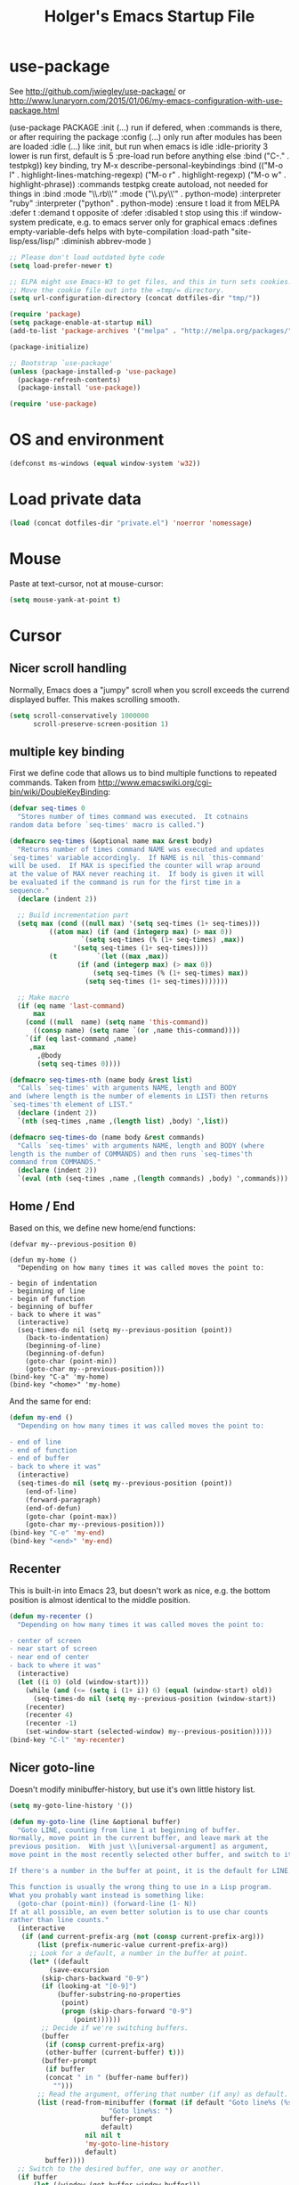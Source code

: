 #+TITLE: Holger's Emacs Startup File
#+SEQ_TODO: TODO DISABLED | DONE
# OPTIONS: H:2 num:nil toc:t
# STARTUP: oddeven
# STARTUP: overview

* use-package

See http://github.com/jwiegley/use-package/
 or http://www.lunaryorn.com/2015/01/06/my-emacs-configuration-with-use-package.html


(use-package PACKAGE
:init (...)                      run if defered, when :commands is there, or after requiring the package
:config (...)                    only run after modules has been are loaded
:idle (...)                      like :init, but run when emacs is idle
:idle-priority 3                 lower is run first, default is 5
:pre-load                        run before anything else
:bind ("C-." . testpkg))         key binding, try M-x describe-personal-keybindings
:bind (("M-o l" . highlight-lines-matching-regexp)
       ("M-o r" . highlight-regexp)
       ("M-o w" . highlight-phrase))
:commands testpkg                create autoload, not needed for things in :bind
:mode "\\.rb\\'"
:mode ("\\.py\\'" . python-mode)
:interpreter "ruby"
:interpreter ("python" . python-mode)
:ensure t                        load it from MELPA
:defer t
:demand t                        opposite of :defer
:disabled t                      stop using this
:if window-system                predicate, e.g. to emacs server only for graphical emacs
:defines empty-variable-defs     helps with byte-compilation
:load-path "site-lisp/ess/lisp/"
:diminish abbrev-mode
)

#+BEGIN_SRC emacs-lisp
;; Please don't load outdated byte code
(setq load-prefer-newer t)

;; ELPA might use Emacs-W3 to get files, and this in turn sets cookies.
;; Move the cookie file out into the =tmp/= directory.
(setq url-configuration-directory (concat dotfiles-dir "tmp/"))

(require 'package)
(setq package-enable-at-startup nil)
(add-to-list 'package-archives '("melpa" . "http://melpa.org/packages/"))

(package-initialize)

;; Bootstrap `use-package'
(unless (package-installed-p 'use-package)
  (package-refresh-contents)
  (package-install 'use-package))

(require 'use-package)
#+END_SRC


* OS and environment

#+BEGIN_SRC emacs-lisp
(defconst ms-windows (equal window-system 'w32))
#+END_SRC

* Load private data

#+BEGIN_SRC emacs-lisp
(load (concat dotfiles-dir "private.el") 'noerror 'nomessage)
#+END_SRC

* Mouse

Paste at text-cursor, not at mouse-cursor:

#+BEGIN_SRC emacs-lisp
(setq mouse-yank-at-point t)
#+END_SRC

* Cursor
** Nicer scroll handling

Normally, Emacs does a "jumpy" scroll when you scroll exceeds the
currend displayed buffer. This makes scrolling smooth.

#+BEGIN_SRC emacs-lisp
(setq scroll-conservatively 1000000
      scroll-preserve-screen-position 1)
#+END_SRC
** multiple key binding
First we define code that allows us to bind multiple functions to
repeated commands. Taken from
[[http://www.emacswiki.org/cgi-bin/wiki/DoubleKeyBinding]]:

#+BEGIN_SRC emacs-lisp
(defvar seq-times 0
  "Stores number of times command was executed.  It cotnains
random data before `seq-times' macro is called.")

(defmacro seq-times (&optional name max &rest body)
  "Returns number of times command NAME was executed and updates
`seq-times' variable accordingly.  If NAME is nil `this-command'
will be used.  If MAX is specified the counter will wrap around
at the value of MAX never reaching it.  If body is given it will
be evaluated if the command is run for the first time in a
sequence."
  (declare (indent 2))

  ;; Build incrementation part
  (setq max (cond ((null max) '(setq seq-times (1+ seq-times)))
		  ((atom max) (if (and (integerp max) (> max 0))
				  `(setq seq-times (% (1+ seq-times) ,max))
				'(setq seq-times (1+ seq-times))))
		  (t          `(let ((max ,max))
				 (if (and (integerp max) (> max 0))
				     (setq seq-times (% (1+ seq-times) max))
				   (setq seq-times (1+ seq-times)))))))

  ;; Make macro
  (if (eq name 'last-command)
      max
    (cond ((null  name) (setq name 'this-command))
	  ((consp name) (setq name `(or ,name this-command))))
    `(if (eq last-command ,name)
	 ,max
       ,@body
       (setq seq-times 0))))

(defmacro seq-times-nth (name body &rest list)
  "Calls `seq-times' with arguments NAME, length and BODY
and (where length is the number of elements in LIST) then returns
`seq-times'th element of LIST."
  (declare (indent 2))
  `(nth (seq-times ,name ,(length list) ,body) ',list))

(defmacro seq-times-do (name body &rest commands)
  "Calls `seq-times' with arguments NAME, length and BODY (where
length is the number of COMMANDS) and then runs `seq-times'th
command from COMMANDS."
  (declare (indent 2))
  `(eval (nth (seq-times ,name ,(length commands) ,body) ',commands)))
#+END_SRC

** Home / End
Based on this, we define new home/end functions:

#+BEGIN_SRC emacs-list
(defvar my--previous-position 0)

(defun my-home ()
  "Depending on how many times it was called moves the point to:

- begin of indentation
- beginning of line
- begin of function
- beginning of buffer
- back to where it was"
  (interactive)
  (seq-times-do nil (setq my--previous-position (point))
    (back-to-indentation)
    (beginning-of-line)
    (beginning-of-defun)
    (goto-char (point-min))
    (goto-char my--previous-position)))
(bind-key "C-a" 'my-home)
(bind-key "<home>" 'my-home)
#+END_SRC

And the same for end:

#+BEGIN_SRC emacs-lisp
(defun my-end ()
  "Depending on how many times it was called moves the point to:

- end of line
- end of function
- end of buffer
- back to where it was"
  (interactive)
  (seq-times-do nil (setq my--previous-position (point))
    (end-of-line)
    (forward-paragraph)
    (end-of-defun)
    (goto-char (point-max))
    (goto-char my--previous-position)))
(bind-key "C-e" 'my-end)
(bind-key "<end>" 'my-end)
#+END_SRC

** Recenter
This is built-in into Emacs 23, but doesn't work as nice, e.g. the
bottom position is almost identical to the middle position.

#+BEGIN_SRC emacs-lisp
(defun my-recenter ()
  "Depending on how many times it was called moves the point to:

- center of screen
- near start of screen
- near end of center
- back to where it was"
  (interactive)
  (let ((i 0) (old (window-start)))
    (while (and (<= (setq i (1+ i)) 6) (equal (window-start) old))
      (seq-times-do nil (setq my--previous-position (window-start))
	(recenter)
	(recenter 4)
	(recenter -1)
	(set-window-start (selected-window) my--previous-position)))))
(bind-key "C-l" 'my-recenter)
#+END_SRC

** Nicer goto-line

Doesn't modify minibuffer-history, but use it's own little history
list.

#+BEGIN_SRC emacs-lisp
(setq my-goto-line-history '())

(defun my-goto-line (line &optional buffer)
  "Goto LINE, counting from line 1 at beginning of buffer.
Normally, move point in the current buffer, and leave mark at the
previous position.  With just \\[universal-argument] as argument,
move point in the most recently selected other buffer, and switch to it.

If there's a number in the buffer at point, it is the default for LINE.

This function is usually the wrong thing to use in a Lisp program.
What you probably want instead is something like:
  (goto-char (point-min)) (forward-line (1- N))
If at all possible, an even better solution is to use char counts
rather than line counts."
  (interactive
   (if (and current-prefix-arg (not (consp current-prefix-arg)))
       (list (prefix-numeric-value current-prefix-arg))
     ;; Look for a default, a number in the buffer at point.
     (let* ((default
	      (save-excursion
		(skip-chars-backward "0-9")
		(if (looking-at "[0-9]")
		    (buffer-substring-no-properties
		     (point)
		     (progn (skip-chars-forward "0-9")
			    (point))))))
	    ;; Decide if we're switching buffers.
	    (buffer
	     (if (consp current-prefix-arg)
		 (other-buffer (current-buffer) t)))
	    (buffer-prompt
	     (if buffer
		 (concat " in " (buffer-name buffer))
	       "")))
       ;; Read the argument, offering that number (if any) as default.
       (list (read-from-minibuffer (format (if default "Goto line%s (%s): "
					     "Goto line%s: ")
					   buffer-prompt
					   default)
				   nil nil t
				   'my-goto-line-history
				   default)
	     buffer))))
  ;; Switch to the desired buffer, one way or another.
  (if buffer
      (let ((window (get-buffer-window buffer)))
	(if window (select-window window)
	  (switch-to-buffer-other-window buffer))))
  ;; Leave mark at previous position
  (or (region-active-p) (push-mark))
  ;; Move to the specified line number in that buffer.
  (save-restriction
    (widen)
    (goto-char (point-min))
    (if (eq selective-display t)
	(re-search-forward "[\n\C-m]" nil 'end (1- line))
      (forward-line (1- line)))))

(bind-key "M-g g"   'my-goto-line)
(bind-key "M-g M-g" 'my-goto-line)
#+END_SRC

* Yank and Delete
** Delete word or yank
The following may be of interest to people who (a) are happy with
"C-w" and friends for killing and yanking, (b) use
"transient-mark-mode", (c) also like the traditional Unix tty
behaviour that "C-w" deletes a word backwards. It tweaks "C-w" so
that, if the mark is inactive, it deletes a word backwards instead of
killing the region. Without that tweak, the C-w would create an error
text without an active region.

http://www.emacswiki.org/emacs/DefaultKillingAndYanking#toc2

#+BEGIN_SRC emacs-lisp
(defadvice kill-region (before unix-werase activate compile)
  "When called interactively with no active region, delete a single word
    backwards instead."
  (interactive
   (if mark-active (list (region-beginning) (region-end))
     (list (save-excursion (backward-word 1) (point)) (point)))))
#+END_SRC
** Selection deletion
Use delete-selection mode:

#+BEGIN_SRC emacs-lisp
(delete-selection-mode t)
#+END_SRC

** Deletion in readonly buffer
Be silent when killing text from read only buffer:

#+BEGIN_SRC emacs-lisp
(setq kill-read-only-ok t)
#+END_SRC

** Join lines at killing
If at end of line, join with following; otherwise kill line.
Deletes whitespace at join.

#+BEGIN_SRC emacs-lisp
(defun kill-and-join-forward (&optional arg)
  "If at end of line, join with following; otherwise kill line.
Deletes whitespace at join."
  (interactive "P")
  (if (and (eolp) (not (bolp)))
      (delete-indentation t)
    (kill-line arg)))

(bind-key "C-k" 'kill-and-join-forward)
#+END_SRC

** DISABLED: Yank

# BEGIN_SRC emacs-lisp
(defun my-yank (&optional arg)
  "Reinsert (\"paste\") the last stretch of killed text.
More precisely, reinsert the stretch of killed text most recently
killed OR yanked. Put mark at end, and set point at
beginning (the opposite of `yank'). With just
\\[universal-argument] as argument, same but put mark at
beginning (and point at end). With argument N, reinsert the Nth
most recently killed stretch of killed text.

When this command inserts killed text into the buffer, it honors
`yank-excluded-properties' and `yank-handler' as described in the
doc string for `insert-for-yank-1', which see.

See also the command `yank-pop' (\\[yank-pop])."
  (interactive "*P")
  (setq yank-window-start (window-start))
  ;; If we don't get all the way thru, make last-command indicate that
  ;; for the following command.
  (setq this-command t)
  (push-mark (point))
  (insert-for-yank (current-kill (cond
				  ((listp arg) 0)
				  ((eq arg '-) -2)
				  (t (1- arg)))))
  (unless (consp arg)
      ;; This is like exchange-point-and-mark, but doesn't activate the mark.
      ;; It is cleaner to avoid activation, even though the command
      ;; loop would deactivate the mark because we inserted text.
      (goto-char (prog1 (mark t)
		   (set-marker (mark-marker) (point) (current-buffer)))))
  ;; If we do get all the way thru, make this-command indicate that.
  (if (eq this-command t)
      (setq this-command 'yank))
  nil)

(bind-key "C-y" 'my-yank)
# END_SRC

** Dynamic char deletion

The following is from Boojum's post in
[[http://www.reddit.com/r/emacs/comments/b1r8a/remacs_tell_us_about_the_obscure_but_useful/]].

I don't want to kill the comment, just the prefix to it. So that

// The quick brown fox[]
// jumps over the lazy dog.

becomes

// The quick brown fox[] jumps over the lazy dog.

#+BEGIN_SRC emacs-lisp
(defun delete-char-dynamic (&optional arg)
  "If at end of line, intelligently join to the following;
otherwise delete."
  (interactive "p")
  (if (or (not (eolp)) (bolp))
      (delete-char arg)
    (let ((start (point))
          (in-comment (eq (get-text-property (point) 'face)
                          'font-lock-comment-face)))
      (forward-char)
      (skip-chars-forward " \  ")
      (if (and in-comment (looking-at comment-start-skip))
          (goto-char (match-end 0)))
      (delete-region start (point))
      (when (and (not (eolp))
                 (/= (char-before) ? )
                 (/= (char-before) ?\  ))
        (insert-char ?  1)
        (backward-char)))))

;; Make delete-selection-mode work with it
(put 'delete-char-dynamic 'delete-selection 'supersede)

;; Rebind DELETE and friends to our version
(bind-key "<deletechar>" 'delete-char-dynamic)
(bind-key "<delete>" 'delete-char-dynamic)
(bind-key "C-d" 'delete-char-dynamic)
#+END_SRC

* Entering text

Use decimal for `C-q', not octal. Hey, who's using octal nowaydays?

#+BEGIN_SRC emacs-lisp
(setq read-quoted-char-radix 10)
#+END_SRC
* Completion

#+BEGIN_SRC emacs-lisp
(setq ;; ignore case when reading a file name completion
      read-file-name-completion-ignore-case t
      ;; do not consider case significant in completion (GNU Emacs default)
      completion-ignore-case t
      ;; lets TAB do completion as well
      tab-always-indent 'complete
      completions-format 'vertical)

;; Doesn't work with ido
;; (partial-completion-mode 1)
;; (setq completion-auto-help 'lazy)
#+END_SRC

* Indentation
** Indent yanked text
Let yanked text immediately be indented, based on an old version of
[[http://www.emacswiki.org/emacs/AutoIndentation]]:

# TODO: update with a newer version

#+BEGIN_SRC emacs-lisp
(defadvice yank (after indent-region activate)
  (if (member major-mode
              '(emacs-lisp-mode scheme-mode lisp-mode
                                c-mode c++-mode objc-mode
                                latex-mode plain-tex-mode))
      (let ((mark-even-if-inactive t))
        (indent-region (region-beginning) (region-end) nil))))

(defadvice yank-pop (after indent-region activate)
  (if (member major-mode
              '(emacs-lisp-mode scheme-mode lisp-mode
                                c-mode c++-mode objc-mode
                                latex-mode plain-tex-mode))
      (let ((mark-even-if-inactive t))
	(indent-region (region-beginning) (region-end) nil))))
#+END_SRC

** Swap RET and C-j

#+BEGIN_SRC emacs-lisp
(bind-key "RET" 'newline-and-indent)

(bind-key "C-j" 'newline)
#+END_SRC
* Frames (Windows)

#+BEGIN_SRC emacs-lisp
;; http://www.emacswiki.org/emacs/frame-cmds.el

;; Deleting frames ("X11-Windows") isn't as easy as it should
;;
;; Override delete-window to actually delete the frame if the buffer is
;; the only currently displayed buffer.

(defadvice delete-window (around delete-window (&optional window) activate)
  (interactive)
  (save-current-buffer
    (setq window (or window (selected-window)))
    (select-window window)
    (if (one-window-p t)
	(delete-frame)
      ad-do-it (selected-window))))


;; Candidate as replacement for `kill-buffer', at least when used
;; interactively. Should not just redefine `kill-buffer', because some
;; programs count on a specific other buffer taking the place of the
;; killed buffer (in the window).
(defun my--kill-buffer-and-window (&optional buffer)
  "Kill buffer BUFFER-OR-NAME.
The argument may be a buffer or the name of an existing buffer.
Argument nil or omitted means kill the current buffer. Return t
if the buffer is actually killed, nil otherwise.

Unlike `kill-buffer', this also will delete the current window if
there are several windows open."
  (interactive)
  (setq buffer (or buffer (current-buffer)))
  (unless (one-window-p)
    (delete-window))
  (kill-buffer buffer)
  ;; TODO: only delete the frame if it isn't the first one
  ;; (when (> (length (frame-list)) 1)
  ;;   (delete-frame))
  )

(bind-key "C-x k" 'my--kill-buffer-and-window)


(bind-key "<M-down>" 'enlarge-window)

(bind-key "<M-up>" 'shrink-window)


(defun my-zoom-next-buffer2 ()
  (let ((curbuf (current-buffer))
	(firstbuf nil))
    (dolist (buffer (buffer-list))
      (with-current-buffer buffer
	;(princ (format "name %s, fn %s\n" (buffer-name) buffer-file-name))
	(unless (or
		 ;; Don't mention internal buffers.
		 (string= (substring (buffer-name) 0 1) " ")
		 ;; No buffers without files.
		 (not buffer-file-name)
		 ;; Skip the current buffer
		 (eq buffer curbuf)
		 )
	  ;(princ (format " nme %s, fn %s\n" (buffer-name) buffer-file-name))
	  (unless firstbuf
	    (setq firstbuf buffer))
	    ;;(print buffer)
	  )))
    (when firstbuf
      ;(princ (format "new buffer: %s.\n" firstbuf))
      (bury-buffer)
      (switch-to-buffer firstbuf)
      )
  )
)

(defun my-explode-window ()
  "If there is only one window displayed, act like C-x2. If there
are two windows displayed, act like C-x1:"
  (interactive)
  (if (one-window-p t)
      (progn
	(split-window-vertically)
	(other-window 1)
	(my-zoom-next-buffer2)
	(other-window -1))
    (delete-other-windows)
  ))

(bind-key "<f5>" 'my-explode-window)
#+END_SRC
* Buffers

#+BEGIN_SRC emacs-lisp
;; http://www.emacswiki.org/emacs/mybuffers.el
(defvar mybuffers-repetitions 0
  "Number of times `mybuffers-switch' was repeated.")

(defvar mybuffers-list ()
  "List of non-special buffers open.")

(defun mybuffers-filter-buffers (filter-function)
  "Returns a list of buffers that match FILTER-FUNCTION."
  (delq nil
        (mapcar (lambda (buffer)
                  (if (funcall filter-function buffer) buffer nil))
                (buffer-list))))

(defun mybuffers-special-buffer-p (buffer)
  "Returns t if BUFFER is one of the special buffers, `nil' otherwise.
A special buffer is one whose name starts with an asterisk. And `TAGS'."
  (let ((name (buffer-name buffer)))
    (or (string-match "^ ?\\*" name)
        (equal "TAGS" name))))

(defun mybuffers-normal-buffer-p (buffer)
  "This is the complement of `mybuffers-special-buffer-p'."
  (not (mybuffers-special-buffer-p buffer)))

(defun mybuffers-reorder-buffer-list (new-list)
  "Reorder buffer list using NEW-LIST."
  (while new-list
    (bury-buffer (car new-list))
    (setq new-list (cdr new-list))))

(defun mybuffers-swap (the-list i j)
  "Swap I and J elements in THE-LIST."
  (let ((tmp (nth j the-list))
        (vec (vconcat the-list)))
    (aset vec i tmp)
    (aset vec j (nth i the-list))
    (append vec nil)))

(defun mybuffers-rotate-next (the-list)
  "Delete first elem in THE-LIST and append it to the end."
  (append (cdr the-list) (list (car the-list))))

(defun mybuffers-rotate-prev (the-list)
  "Delete last elem in THE-LIST and append it to the start."
  (append (last the-list) (butlast the-list)))

(defun mybuffers--switch (dir-next)
  "Switch to buffer in my buffer list.
You should bind this function to Ctrl-Tab or something."
  (interactive)
  ;; if the last command wasn't a switch buffer, reset
  (when (not (or (eq last-command 'mybuffers-switch-next)
		 (eq last-command 'mybuffers-switch-prev)))
    (setq mybuffers-repetitions 0
          mybuffers-list (mybuffers-filter-buffers 'mybuffers-normal-buffer-p)))
  ;; if the current buffer is not a special buffer
  (when (not (mybuffers-special-buffer-p (current-buffer)))
    (setq mybuffers-repetitions (1+ mybuffers-repetitions))
    ;; swap or rotate
    (if (< mybuffers-repetitions (length mybuffers-list))
        (setq mybuffers-list (mybuffers-swap mybuffers-list 0 mybuffers-repetitions))
      (setq mybuffers-list (if dir-next
			       (mybuffers-rotate-next mybuffers-list)
			     (mybuffers-rotate-prev mybuffers-list)))
      (setq mybuffers-repetitions 0)))
  ;; switch to 1st buffer
  (switch-to-buffer (elt mybuffers-list 0))
  (mybuffers-reorder-buffer-list
   (append mybuffers-list
	   (mybuffers-filter-buffers 'mybuffers-special-buffer-p))))

(defun mybuffers-switch-next ()
  "Switch to next buffer."
  (interactive)
  (mybuffers--switch t))

(defun mybuffers-switch-prev ()
  "Switch to previous buffer."
  (interactive)
  (mybuffers--switch nil))


;; http://www.xsteve.at/prg/emacs/bubble-buffer.el
(defvar bubble-buffer-max-display-length (- (frame-width) 5)
  "Maximum number of characters to display in the minibuffer when bubbling.")

(defvar bubble-buffer-omit-regexp "\\*"
  "Regexp for buffer-names that should be skipped when bubbling buffers with
bubble-buffer-next and bubble-buffer-previous.
For example you could use \"\\\\*.+\\\\*\" to exclude all buffers that contain two *'s.")

(defun bubble-buffer-omit-buffer (buffer)
  "return nil if the buffer should be omitted, otherwise the buffer name"
  (let ((buf-name (buffer-name buffer)))
    (unless (and bubble-buffer-omit-regexp (string-match bubble-buffer-omit-regexp buf-name))
      buf-name)))


(defun bubble-buffer-next-2()
  (if (not (eq last-command 'bubble-buffer-next))
      (progn (setq bubble-buffer-list (copy-alist (buffer-list)))
             (delq (get-buffer " *Minibuf-0*") bubble-buffer-list)
             (delq (get-buffer " *Minibuf-1*") bubble-buffer-list)
             (setq bubble-buffer-buried-list nil)))
  (let* ((cur-buf (current-buffer))
         (b-list (delq nil (mapcar 'bubble-buffer-omit-buffer (cdr bubble-buffer-list))))
         (doit b-list)
         (rest nil)
         (s))
    (while doit
      (add-to-list 'bubble-buffer-buried-list (car bubble-buffer-list))
      (bury-buffer (car bubble-buffer-list))
      (setq bubble-buffer-list (cdr bubble-buffer-list))
      (switch-to-buffer (car bubble-buffer-list))
      (setq rest (cdr (copy-alist bubble-buffer-list)))
      (while rest
        (bury-buffer (car rest))
        (setq rest (cdr rest)))
      (setq doit (not (bubble-buffer-omit-buffer (current-buffer)))))
    ;;(message "%S" bubble-buffer-list)
    (if b-list
        (progn
          (setq b-list (cdr b-list))
          (setq s (concat
                   "Next: "
                   (if b-list (format "%S" b-list "") "")
                   "[end]"))
          (message "%s" (concat
			 (substring s 0 (min bubble-buffer-max-display-length (length s)))
			 " ...")))
      (message "Already at the end of the buffer-list"))))


(defun bubble-buffer-previous-2()
  (unless (eq last-command 'bubble-buffer-next)
    (setq bubble-buffer-buried-list nil))
  (setq this-command 'bubble-buffer-next)
  (if bubble-buffer-buried-list
      (progn
        (let ((doit t)
              (s)
              (b-list))
          (while doit
            (add-to-list 'bubble-buffer-list (car bubble-buffer-buried-list))
            (switch-to-buffer (car bubble-buffer-buried-list))
            (setq bubble-buffer-buried-list (cdr bubble-buffer-buried-list))
            (setq doit (not (bubble-buffer-omit-buffer (current-buffer))))))
        (setq b-list (delq nil (mapcar 'bubble-buffer-omit-buffer bubble-buffer-buried-list)))
        (setq s (concat
                 "Prev: "
                 (if b-list (format "%S" b-list "") "")
                 "[start]"))
        (message "%s" (concat
		       (substring s 0 (min bubble-buffer-max-display-length (length s))) " ...")))
    (message "Already at the start of the bubble-buffer-list")))


(defun bubble-buffer-next()
  "If you have only one window open, then bubble down one entry in the buffer list.
Switch to the next buffer on the list.

If more than one window is open, then just move to the next one."
  (interactive)
  (if (eq (count-windows) 1)
      (bubble-buffer-next-2)
    (other-window 1)
    ))


(defun bubble-buffer-previous()
  "If you have only one window open, then undo one bubbling step from bubble-buffer-next.
Switch to the buffer before the bubbled up buffer in the buffer list

If more than one window is open, then just move to the previous one."
  (interactive)
  (if (eq (count-windows) 1)
      (bubble-buffer-prev-2)
    (other-window -1)
    ))


(bind-key "<f6>"   'bubble-buffer-next)
(bind-key "S-<f6>" 'bubble-buffer-previous)


;; Insert buffer at current position
(bind-key "C-x I" 'insert-buffer)


;; Protect *scratch*
;; http://www.emacswiki.org/emacs/ProtBuf

(defvar protect-buffer-from-kill-mode nil
  "*If non-`nil', then prevent buffer from being accidentally killed.
This variable is local to all buffers.")
(progn
  (make-variable-buffer-local 'protect-buffer-from-kill-mode)
  (put 'protect-buffer-from-kill-mode 'permanent-local t)
  (or (assq 'protect-buffer-from-kill-mode minor-mode-alist)
      (setq minor-mode-alist (cons '(protect-buffer-from-kill-mode " prot")
                                   minor-mode-alist))))

(defun protect-buffer-from-kill-mode (&optional prefix buffer)
  "Protect buffer from being killed.
To remove this protection, call this command with a negative prefix argument."
  (interactive "P")
  (or buffer (setq buffer (current-buffer)))
  (save-excursion
    ;; Each cond does its own set-buffer *after* comparing prefix just in
    ;; case there's a buffer-local variable `prefix' to screw up the works.
    (cond
     ((null prefix)
      (set-buffer buffer)
      (setq protect-buffer-from-kill-mode
            (not protect-buffer-from-kill-mode)))
     ((>= prefix 0)
      (set-buffer buffer)
      (setq protect-buffer-from-kill-mode t))
     (t
      (set-buffer buffer)
      (setq protect-buffer-from-kill-mode nil)))
    ;; This is always done because kill-buffer-query-functions might have
    ;; been buffer-local when this package was initially loaded, leaving
    ;; the global value unchanged.
    (add-hook 'kill-buffer-query-functions 'protect-buffer-from-kill)))

;; This function is listed in kill-buffer-query-functions; it should return
;; nil if the buffer should not be killed, t otherwise.
(defun protect-buffer-from-kill ()
  (cond
   (protect-buffer-from-kill-mode
    (message "Buffer \"%s\" is protected from being killed." (buffer-name))
    nil)
   (t)))

(add-hook 'kill-buffer-query-functions 'protect-buffer-from-kill)

(protect-buffer-from-kill-mode nil (get-buffer "*scratch*"))
#+END_SRC

* Entering/exiting Emacs

#+BEGIN_SRC emacs-lisp
;; get rid of yes-or-no questions - y or n is enough
(fset 'yes-or-no-p 'y-or-n-p)

;; Delete 'process-kill-buffer-query-function from kill-buffer-query-function.
;; http://www.masteringemacs.org/articles/2010/11/14/disabling-prompts-emacs/
(setq kill-buffer-query-functions
  (remq 'process-kill-buffer-query-function kill-buffer-query-functions))

(setq ;; Do without annoying startup msg.
      inhibit-startup-message t

      ;; This inhibits the initial startup echo area message.
      inhibit-startup-echo-area-message "schurig"

      ;; Don't ask when running revert-buffer
      revert-without-query (quote (""))

      ;; Empty scratch message
      initial-scratch-message nil

      ;; Include current buffer name in the title bar
      frame-title-format '(buffer-file-name "%f" ("%b"))

      ;; Don't ask for killing emacs
      ;;(setq confirm-kill-emacs t)

      ;; Set up default editing mode.
      major-mode 'indented-text-mode

      ;; Custom file, part one
      custom-file (concat dotfiles-dir "custom.el")
      )

;; Custom file, part two
(if (file-exists-p custom-file) (load-file custom-file))
#+END_SRC

** Delete previous identical history entries
#+BEGIN_SRC emacs-lisp
(setq history-delete-duplicates t
      tabify-regexp "^\t* [ \t]+"
      )
#+END_SRC

** Don't run version control hooks

Don't run vc-git & friends, we have magit

#+BEGIN_SRC emacs-lisp
(defun vc-find-file-hook ()
  "Dummy, overriding the one in vc-hooks.el"
  (setq vc-mode nil))
(setq vc-handled-backends nil)
#+END_SRC
* File opening/saving

#+BEGIN_SRC emacs-lisp
(use-package ffap
	     :commands
	     find-file-at-point
	     :bind ("C-x C-p" . find-file-at-point)
	     )

;; rebind C-x C-f and others to the ffap bindings (see variable ffap-bindings)
;; (ffap-bindings)
;; C-u C-x C-f finds the file at point
;; (setq ffap-require-prefix t)
#+END_SRC

#+BEGIN_SRC emacs-lisp
;; Auto decompress compressed files.
(auto-compression-mode t)

(setq ;; Never show GTK file open dialog
      use-file-dialog nil
      ;; don't add newlines to end of buffer when scrolling, but show them
      next-line-add-newlines nil
      ;; Preserve hard links to the file you´re editing (this is
      ;; especially important if you edit system files)
      backup-by-copying-when-linked t
      ;; Just never create backup files at all
      ;;make-backup-files nil
      backup-directory-alist (list (cons "." (concat dotfiles-dir "tmp/bak/")))
      ;; Make sure your text files end in a newline
      require-final-newline t
      ;; Disable auto-save (#init.el# file-names)
      auto-save-default nil)

;; Don't open Qt's *.pro files as IDLWAVE files TODO move to development
(add-to-list 'auto-mode-alist '("\\.pro$" . fundamental-mode))

;; Open *.h files normally in c++ mode
(add-to-list 'auto-mode-alist '("\\.h$" . c++-mode))
(add-to-list 'auto-mode-alist '("\\.inl\\'" . c++-mode))

(setq auto-save-list-file-prefix (concat dotfiles-dir "tmp/auto-save-list/saves-"))


;; quickly safe
(bind-key "<f2>" 'save-buffer)
#+END_SRC
* Display
** Display: Frame display

#+BEGIN_SRC emacs-lisp
;; ~/.Xresources
;; Emacs.geometry: 120x55
;; Emacs.Font:	terminus 11
;; Emacs.verticalScrollBars: right
;; Emacs.toolBar: off
;; Emacs*Background: #000000
;; Emacs*Foreground: #7f7f7f

;; Automatically merge ~/.Xresources after changes
(defun merge-x-resources ()
  (let ((file (file-name-nondirectory (buffer-file-name))))
    (when (or (string= file ".Xdefaults")
	      (string= file ".Xresources"))
      (start-process "xrdb" nil "xrdb" "-merge" (buffer-file-name))
      (message (format "Merged %s into X resource database" file)))))
(add-hook 'after-save-hook 'merge-x-resources)

;; Where to position a new frame (C-x 5 2)
;; Also where to open a new frame from emacsclient
;; (setq default-frame-alist '((xxx . 10)
;; 			    (left-fringe . 1)
;; 			    (right-fringe . 0)
;; 			    (menu-bar-lines . 1)
;; 			    (tool-bar-lines . 1)
;; 			    (left . 0))

(if ms-windows
    (setq initial-frame-alist
	  '(
	    ;;(background-color . "black")
	    ;;(foreground-color . "LightGray")
	    (horizontal-scroll-bars . nil)
	    (vertical-scroll-bars . right)
	    (tool-bar-lines . 0)
	    (left-fringe . 1)
	    (right-fringe . 0)))
  (setq initial-frame-alist
	`(;;(background-color . "black")
	  ;;(foreground-color . "LightGray")
	  (horizontal-scroll-bars . nil)
	  (vertical-scroll-bars . right)
	  (tool-bar-lines . 0)
	  (left-fringe . 1)
	  (right-fringe . 0)
	  ;;(height . ,(if (or (not my-win32)
	  ;;		   have-win32-sixbyten-font)
	  ;;	       (my-frame-percent-to-char-height 97)
	  ;;	     70))
	  (width . 120)
	  (height . 55)
	  )))

;; default-frame-alist is defined in terms of initial-frame-alist.  Don't
;; use copy-sequence here -- it doesn't copy the list elements, just the
;; list's cons cells.  Use copy-alist instead.
(setq default-frame-alist (copy-alist initial-frame-alist))
#+END_SRC

** Display: Font lock and faces
*** Key word font-lock
#+BEGIN_SRC emacs-lisp
(defface my--todo-face
  '((t :foreground "red"
       :weight bold))
  "Font for showing TODO words."
  :group 'basic-faces)

;; Highlight each of TODO TODO: FIXME FIXME: XXX XXX: \todo
(defun my--hint-facify ()
   (unless (or (eq 'diff-mode major-mode) (eq 'script-mode major-mode))
     (font-lock-add-keywords nil '(
	 ("\\(\\<\\(\\(FIXME\\|TODO\\|XXX\\):?\\>\\)\\|\\\\todo\\)" 1 'my--todo-face t)
	 ))))

(add-hook 'font-lock-mode-hook 'my--hint-facify)
#+END_SRC

*** Font faces

Based on from
http://www.reddit.com/r/emacs/comments/9nh64/ask_emacs_which_color_theme_do_you_use/,
by Zenspider

#+BEGIN_SRC emacs-lisp
(custom-set-faces

 '(font-lock-constant-face
   ((((class color) (min-colors 88) (background light)) (:foreground "SlateBlue4"))))

 '(font-lock-string-face
   ((((class color) (min-colors 88) (background light)) (:foreground "Forest Green"))))

 '(font-lock-keyword-face ((t (:weight bold))))
 ;; Selected text
 '(region ((t (:background "gold" :foreground "gtk_selection_fg_color"))))
 )
#+END_SRC

** Display: Truncation lines

#+BEGIN_SRC emacs-lisp
(setq default-truncate-lines t)
(setq truncate-partial-width-windows nil)
(defun my-wrap-mode-on ()
  "Minor mode for making buffer not wrap long lines to next line."
  (interactive)
  (setq truncate-lines nil))

(defun my-wrap-mode-off ()
  "Minor mode for making buffer wrap long lines to next line."
  (interactive)
  (setq truncate-lines t))

(defun my-toggle-wrap-mode ()
  "Switch wrap mode from wrap to non-wrap, or vice-versa."
  (interactive)
  (if (eq truncate-lines nil)
      (my-wrap-mode-off)
    (my-wrap-mode-on)))
#+END_SRC

** Display: Whitespace

Let typing errors be obvious

#+BEGIN_SRC emacs-lisp
(add-hook 'find-file-hook
	  '(lambda ()
	     ;; This hack allows the diff-mode hook to set the
	     ;; variable to -1. The find-file-hook fires after the
	     ;; diff-mode hook, so we get the -1 and are able to turn
	     ;; off the display of trailing whitespaces.
	     (if (eq show-trailing-whitespace -1)
		 (setq show-trailing-whitespace nil)
	       (setq show-trailing-whitespace t))))
#+END_SRC
** Display: General

#+BEGIN_SRC emacs-lisp
;; Avoid Emacs hanging for a while changing default font
(modify-frame-parameters nil '((wait-for-wm . nil)))

;; Display various non-editing buffers in their own frames
(add-to-list 'special-display-buffer-names "*Backtrace*")

;; Display those special buffer frames without a tool bar
;; now in .Xresources
;; (add-to-list 'special-display-frame-alist '(tool-bar-lines . 0))

(if window-system
    ;; X11, Windows, etc
    (progn
      ;; Windowing systems are fast enought
      (column-number-mode t)
      ;; Turn off blinking
      (blink-cursor-mode -1)
      )
  ;; Text mode
  (progn
    ;; No "very" visible cursor
    (setq visible-cursor nil)
    ))

;; Visible bell, beeps are annoying
(setq visible-bell t)

;; Let parenthesis behave
(show-paren-mode 1)
(setq show-paren-delay 0
      blink-matching-parent nil)
(set-face-background 'show-paren-match-face "#d0d0d0")


;; Display page delimiter ^L as a horizontal line
(or standard-display-table (setq standard-display-table (make-display-table)))
(aset standard-display-table ?\f (vconcat (make-vector 72 ?-) "^L"))

;; Let emacs react way faster
(setq echo-keystrokes 0.1
      idle-update-delay 0.35)
#+END_SRC

** Display: Minibuffer

#+BEGIN_SRC emacs-lisp
;; C-c clears minibuffer
(define-key minibuffer-local-map "\C-c" (lambda () (interactive) (delete-minibuffer-contents)))

(setq
 ;; Don't insert current directory into minubuffer
 insert-default-directory nil
 ;; enable recursive minibuffer
 enable-recursive-minibuffers nil
 ;; minibuffer window expands vertically as necessary to hold the text that
 ;; you put in the minibuffer
 resize-mini-windows t
 )

;; dim the ignored part of the file name
(file-name-shadow-mode 1)

;; allow to type space chars in minibuffer input
;; (for `timeclock-in', for example)
(define-key minibuffer-local-completion-map " " nil)
(define-key minibuffer-local-must-match-map " " nil)
#+END_SRC



** Display: Menu

Get rid of the Games in the Tools menu.

#+BEGIN_SRC emacs-lisp
(define-key menu-bar-tools-menu [games] nil)
#+END_SRC
* Searching
** Package: isearch
#+BEGIN_SRC emacs-lisp
(setq ;; Scrolling while searching
      isearch-allow-scroll t

      ;; Save Isearch stuff
      isearch-resume-in-command-history t)

(bind-key "C-y" 'isearch-yank-kill isearch-mode-map)
#+END_SRC

** grep

Prompts you for an expression, defaulting to the symbol that your
cursor is on, and greps for that in the current directory and all
subdirectories:

#+BEGIN_SRC emacs-lisp
(defun my-grep ()
  "grep the whole directory for something defaults to term at cursor position"
  (interactive)
  (let ((default (thing-at-point 'symbol)))
    (let ((needle (or (read-string (concat "grep for '" default "': ")) default)))
      (setq needle (if (equal needle "") default needle))
      (grep (concat "egrep -s -i -n -r " needle " *")))))

(bind-key "C-x g" 'my-grep)

#+END_SRC

** Invoke isearch from Occur

#+BEGIN_SRC emacs-lisp
(defun isearch-occur ()
  "Invoke `occur' from within isearch."
  (interactive)
  (let ((case-fold-search isearch-case-fold-search))
    (occur (if isearch-regexp isearch-string (regexp-quote isearch-string))))
  (pop-to-buffer "*Occur*"))

(bind-key "C-o" 'isearch-occur isearch-mode-map)
#+END_SRC
* Help
** Go to last help buffer
Make 'l' (like last) go to the previous position in emacs help.

[[http://www.emacswiki.org/cgi-bin/wiki/EmacsNiftyTricks]]

#+BEGIN_SRC emacs-lisp
(add-hook 'help-mode-hook
	  '(lambda ()
	     (bind-key "I" 'help-go-back help-mode-map)))
#+END_SRC

** F1 key searches in help or opens man page

#+BEGIN_SRC emacs-lisp
(defun my-help ()
  "If function given tries to `describe-function' otherwise uses
`manual-entry' to display manpage of a `current-word'."
  (interactive)
  (let ((var (variable-at-point)))
    (if (symbolp var)
	(describe-variable var)
      (let ((fn (function-called-at-point)))
	(if fn
	    (describe-function fn)
	  (man (current-word)))))))

(bind-key "<f1>" 'my-help)
#+END_SRC

** Apropos

#+BEGIN_SRC emacs-lisp
;; check all variables and non-interactive functions as well
(setq apropos-do-all t)

;; Help should search more than just commands
(bind-key "C-h a" 'apropos)
#+END_SRC
* Localisation

A sentence doesn't end with two spaces:

#+BEGIN_SRC emacs-lisp
(setq sentence-end-double-space nil)
#+END_SRC

* Miscelleanous

#+BEGIN_SRC emacs-lisp
(defun dos2unix()
  "convert dos (^M) end of line to unix end of line"
  (interactive)
  (goto-char(point-min))
  (while (search-forward "\r" nil t) (replace-match "")))

; Fri,  1 Dec 2006 15:41:36 +0100
(defun 822date ()
  "Insert date at point format the RFC822 way."
  (interactive)
  (insert (format-time-string "%a, %e %b %Y %H:%M:%S %z")))
#+END_SRC



* Programming
** Don't untabify if deleting a tab
Deleting past a tab normally changes tab into spaces. Don't do that,
kill the tab instead.

#+BEGIN_SRC emacs-lisp
(setq backward-delete-char-untabify-method nil)
#+END_SRC

** Compilation
*** Byte compilation
#+BEGIN_SRC emacs-lisp
(defun my--bcc-compile-source-file (fullname)
  "Compiles an elisp file into the byte-cache"
  (let (cachename
        hist-ent loaded-from-bcc-cache
        bcc-loaded-fake-cache-entry)

    (when (and bcc-enabled
               (not (save-match-data
                      (bcc-in-blacklist fullname bcc-blacklist))))

      (setq cachename (file-truename (bcc-cache-file-name fullname)))
      (make-directory (file-name-directory cachename) t)

      (when (and bcc-regenerate-toplevel
                 (file-newer-than-file-p fullname cachename))

        (bcc-regenerate-cache fullname cachename nil))

      (when (file-readable-p cachename)
        (unless bcc-loaded-fake-cache-entry
          (setq loaded-from-bcc-cache t))))
    ))
#+END_SRC

*** Compile or byte-compile

#+BEGIN_SRC emacs-lisp
(defun my-compile ()
  "Compile elisp or cpp"
  (interactive)
  (delete-other-windows)
  (save-buffer)
  (if (or (eq major-mode 'lisp-mode) (eq major-mode 'emacs-lisp-mode))
      (progn
	(ignore-errors (my--kill-buffer-and-window (get-buffer-create "*Compile-Log*")))
	; Now try to compile this file
	(my--bcc-compile-source-file (buffer-file-name))
	)
    (progn
      (if (fboundp 'eproject-root)
	  (let ((default-directory (eproject-root)))
		  (compile compile-command))
	(compile compile-command)))))

(bind-key "<f7>" 'my-compile)


(defun set-compile-command (&optional cmd)
  "Helper for to set compile-command"
  (interactive "scmd: ")
  (setq compile-command cmd))
#+END_SRC

*** Auto close compile log if there are no errors

[[http://www.emacswiki.org/emacs/ModeCompile]]

#+BEGIN_SRC emacs-lisp
(defun compile-autoclose (buffer string)
  (cond ((string-match "finished" string)
	 ;; (message "Build maybe successful: closing window.")
	 (run-with-timer 1 nil
			 'delete-window
			 (get-buffer-window buffer t)))
	(t
	 (message "Compilation exited abnormally: %s" string))))
(setq compilation-finish-functions 'compile-autoclose
      compilation-ask-about-save nil
      compilation-scroll-output t)
#+END_SRC

*** Error navigation

#+BEGIN_SRC emacs-lisp

(bind-key "<f8>" 'next-error)

(bind-key "S-<f8>" 'previous-error)
#+END_SRC

** magit

=magit-rigid-key-bindings= must be set before magit is loaded. It will
remove the new key bindings that use pop-up buffers.

#+BEGIN_SRC emacs-lisp
(setq magit-rigid-key-bindings t)
#+END_SRC

#+BEGIN_SRC emacs-lisp
(use-package magit
  :ensure t
  :defer t
  :config
  (progn
     (setq magit-save-some-buffers 'dontask
	   magit-commit-all-when-nothing-staged nil
	   magit-stage-all-confirm nil
	   magit-unstage-all-confirm nil
	   magit-status-buffer-switch-function 'switch-to-buffer
	   magit-refresh-file-buffer-hook '(revert-buffer)
	   magit-diff-use-overlays t
	   )
     ;(set-face-foreground 'magit-diff-add "green4")
     ;(set-face-foreground 'magit-diff-del "red3")
     )
  :bind ("C-c m" . magit-status)
  :commands (magit-get-top-dir)
)

;;(autoload 'magit-get-top-dir "magit" nil t)

(defun magit-refresh-status ()
  (magit-git-exit-code "update-index" "--refresh")
  (magit-create-buffer-sections
    (magit-with-section 'status nil
      (run-hooks 'magit-status-insert-sections-hook)))
  (run-hooks 'magit-refresh-status-hook))
#+END_SRC

** ffap (find-file-at-point)

#+BEGIN_SRC emacs-lisp
(use-package ffap
  :commands
  find-file-at-point
  :bind (("C-x C-p" . find-file-at-point))
  )

;; rebind C-x C-f and others to the ffap bindings (see variable ffap-bindings)
;; (ffap-bindings)
;; C-u C-x C-f finds the file at point
;; (setq ffap-require-prefix t)
#+END_SRC

** column-marker

#+BEGIN_SRC emacs-lisp
(defun my-column-marker-at-80 ()
  (interactive)
  (column-marker-1 80)
)

(use-package column-marker
  :ensure t
  :init
  (add-hook 'c-mode-hook 'my-column-marker-at-80)
  )
#+END_SRC


* Package: ibuffer

#+BEGIN_SRC emacs-lisp
(use-package ibuffer
  :bind (("C-x C-b" . ibuffer))
)
#+END_SRC

This is old code that I still need to evaluate:

(setq ibuffer-display-summary nil
      ;;ibuffer-use-header-line t
      ;;ibuffer-default-sorting-mode 'major-mode
      ;;
      ;; Don't ask when killing a buffer
      ibuffer-expert t
      ;;
      ibuffer-show-empty-filter-groups nil
      ibuffer-old-time 4
      ;; And now my filters:
      ibuffer-saved-filter-groups
      '(("default"
	 ("dired" (mode . dired-mode))
	 ("erc" (mode . erc-mode))
	 ("Org-Mode" (or
		    (name . "^\\*Calendar\\*$")
		    (name . "^diary$")
		    (name . "^\\*Org.*")
		    (mode . muse-mode)))
	 ("Mail" (or
		  (name . "^contacts$")
		  (name . "^\\*BBDB\\*$")
		  (name . "^Folder$")
		  (name . "^Summary$")
		  (name . "^\\.draft/")))
	 ("magit" (name . "^\\*magit"))
	 ("emacs" (name . "^\\*"))
	 )))

;; reverse group order
(defadvice ibuffer-generate-filter-groups (after reverse-ibuffer-groups ()
						   activate)
  (setq ad-return-value (nreverse ad-return-value)))

(add-hook 'ibuffer-mode-hook
	  (lambda ()
	    (ibuffer-auto-mode 1)
	    (ibuffer-switch-to-saved-filter-groups "default")))

(defun my-ibuffer ()
  "Open ibuffer with cursor pointed to most recent buffer name"
  (interactive)
  (let ((recent-buffer-name (buffer-name)))
    (ibuffer)
    (ibuffer-jump-to-buffer recent-buffer-name)))

;(bind-key "C-x C-b" 'my-ibuffer)

;; http://curiousprogrammer.wordpress.com/2009/04/02/ibuffer/
(defun ibuffer-ediff-marked-buffers ()
  (interactive)
  (let* ((marked-buffers (ibuffer-get-marked-buffers))
         (len (length marked-buffers)))
    (unless (= 2 len)
      (error (format "%s buffer%s been marked (needs to be 2)"
                     len (if (= len 1) " has" "s have"))))
    (ediff-buffers (car marked-buffers) (cadr marked-buffers))))
(bind-key "e" 'ibuffer-ediff-marked-buffers ibuffer-mode-map)

** Package: ido

* Package: ace-jump-buffer

#+BEGIN_SRC emacs-lisp
(use-package ace-jump-buffer
  :ensure t
  :bind ("C-c j" . ace-jump-buffer)
  )
#+END_SRC

* Package: ace-jump-mode

#+BEGIN_SRC emacs-lisp
(use-package ace-jump-mode
  :ensure t
  :bind ("C-." . ace-jump-mode)
)
#+END_SRC

* Package: ido

#+BEGIN_SRC emacs-lisp
(use-package ido
  :defer nul
  :init (ido-mode 'both)
  :config
  (progn
    (setq ido-save-directory-list-file (concat dotfiles-dir "tmp/ido.last")
          ;:ido-everywhere t                       ; use for many file dialogs
          ido-max-work-file-list      50         ; remember many
          ;:ido-enable-flex-matching t             ; be flexible
          ;;ido-max-prospects 4                    ; don't spam my minibuffer
          ido-confirm-unique-completion t        ; wait for RET, even with unique completio
          ;;ido-enable-dot-prefix t              ; need "." to select hidden files
          ido-enable-tramp-completion nil
          ido-ignore-buffers '("\\`"
                               "^\*Mess"
                               "^\*Help*"
                               "^\*Back"
                               ".*Completion"
                               "^\*Ido")
          ido-ignore-directories '("\\`CVS/"
                                   "\\.svn/"
                                   "\\.git/"
                                   "\\`\\.\\./"
                                   "\\`\\./")

          ido-default-buffer-method 'selected-window
          ido-default-file-method 'selected-window
          ido-enable-flex-matching t
          ido-max-directory-size 100000)
    ;; Ignore some files from latex / latexmk
    (add-to-list 'completion-ignored-extensions ".aux")
    (add-to-list 'completion-ignored-extensions ".dvi")
    (add-to-list 'completion-ignored-extensions ".fdb_latexmk")
    (add-to-list 'completion-ignored-extensions ".idx")
    (add-to-list 'completion-ignored-extensions ".ilg")
    (add-to-list 'completion-ignored-extensions ".ind")
    (add-to-list 'completion-ignored-extensions ".pdf")
    (add-to-list 'completion-ignored-extensions ".toc")

    (use-package ido-vertical-mode
      :init (ido-vertical-mode 1))

    (use-package idomenu
      :bind ("C-x C-i" . idomenu))
    )
  )

(use-package ido-ubiquitous
  :init
  (ido-ubiquitous-mode 1)
  )
#+END_SRC
* Package: org-babel

#+BEGIN_SRC emacs-lisp
(use-package org
  :diminish org-mode
  :init
  (progn
    (setq org-src-fontify-natively t  ; inside src block use the colors like the major mode of the src type
          org-src-tab-acts-natively t ; inside a src block let tab act like it was in major mode of the src type
	  org-src-preserve-indentation t ; don't add two indentation spaces into src blocks
          )
    )
  )
#+END_SRC
* Package: savehist (save mini-buffer history)
#+BEGIN_SRC emacs-lisp
(use-package savehist
  :init
   (setq savehist-file (concat dotfiles-dir "tmp/history.el")
      history-length 1000)
  :config
  (savehist-mode 1)
)
#+END_SRC
